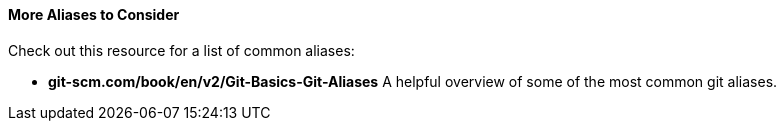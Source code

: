 #### More Aliases to Consider

Check out this resource for a list of common aliases:

- *git-scm.com/book/en/v2/Git-Basics-Git-Aliases* A helpful overview of some of the most common git aliases.
